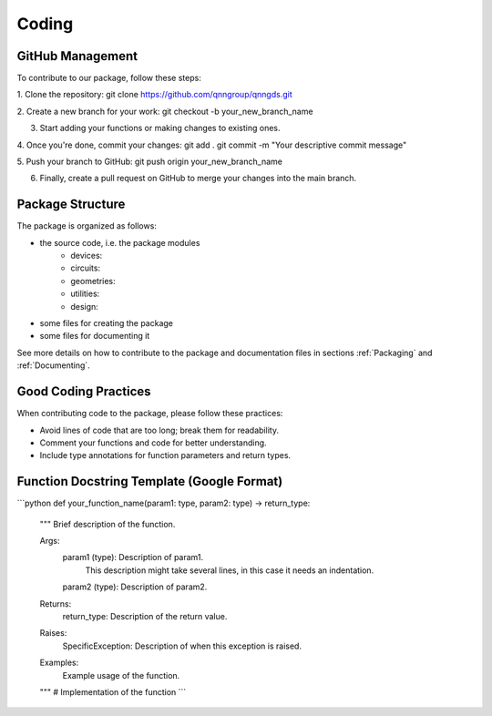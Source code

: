 Coding
=======

GitHub Management
-----------------

To contribute to our package, follow these steps:

1. Clone the repository:
git clone https://github.com/qnngroup/qnngds.git

2. Create a new branch for your work:
git checkout -b your_new_branch_name

3. Start adding your functions or making changes to existing ones.

4. Once you're done, commit your changes:
git add .
git commit -m "Your descriptive commit message"

5. Push your branch to GitHub:
git push origin your_new_branch_name

6. Finally, create a pull request on GitHub to merge your changes into the main branch.


Package Structure
-----------------

The package is organized as follows:

- the source code, i.e. the package modules
    - devices: 
    - circuits:
    - geometries: 
    - utilities: 
    - design: 
- some files for creating the package
- some files for documenting it

See more details on how to contribute to the package and documentation files in
sections :ref:`Packaging` and :ref:`Documenting`.

Good Coding Practices
---------------------

When contributing code to the package, please follow these practices:

- Avoid lines of code that are too long; break them for readability.
- Comment your functions and code for better understanding.
- Include type annotations for function parameters and return types.

Function Docstring Template (Google Format)
-------------------------------------------

```python
def your_function_name(param1: type, param2: type) -> return_type:
 """
 Brief description of the function.

 Args:
     param1 (type): Description of param1.
        This description might take several lines, in this case it needs
        an indentation.
     param2 (type): Description of param2.

 Returns:
     return_type: Description of the return value.

 Raises:
     SpecificException: Description of when this exception is raised.

 Examples:
     Example usage of the function.
 """
 # Implementation of the function
 ```